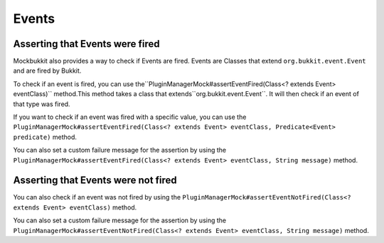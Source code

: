 Events
======

Asserting that Events were fired
^^^^^^^^^^^^^^^^^^^^^^^^^^^^^^^^

Mockbukkit also provides a way to check if Events are fired. Events are Classes that extend ``org.bukkit.event.Event``
and are fired by Bukkit.

To check if an event is fired, you can use the``PluginManagerMock#assertEventFired(Class<? extends Event> eventClass)``
method.This method takes a class that extends``org.bukkit.event.Event``.
It will then check if an event of that type was fired.

.. code-block:: java
    :linenos:

    public class MyPluginTests {
        private ServerMock server;

        @BeforeEach
        public void setUp() {
            server = MockBukkit.mock();
        }

        @AfterEach
        public void tearDown() {
            MockBukkit.unmock();
        }

        @Test
        public void testEvent() {
            Player player = server.addPlayer();
            player.setGameMode(GameMode.CREATIVE);

            server.getPluginManager().assertEventFired(PlayerGameModeChangeEvent.class);
        }
    }

If you want to check if an event was fired with a specific value, you can use the
``PluginManagerMock#assertEventFired(Class<? extends Event> eventClass, Predicate<Event> predicate)`` method.

.. code-block:: java
    :linenos:

    public class MyPluginTests {
        private ServerMock server;

        @BeforeEach
        public void setUp() {
            server = MockBukkit.mock();
        }

        @AfterEach
        public void tearDown() {
            MockBukkit.unmock();
        }

        @Test
        public void testEvent() {
            Player player = server.addPlayer();
            player.setGameMode(GameMode.CREATIVE);

            server.getPluginManager().assertEventFired(PlayerGameModeChangeEvent.class, event -> {
                event.getNewGameMode() == GameMode.CREATIVE);
            });
        }
    }

You can also set a custom failure message for the assertion by using the
``PluginManagerMock#assertEventFired(Class<? extends Event> eventClass, String message)`` method.

.. code-block:: java
    :linenos:

    public class MyPluginTests {
        private ServerMock server;

        @BeforeEach
        public void setUp() {
            server = MockBukkit.mock();
        }

        @AfterEach
        public void tearDown() {
            MockBukkit.unmock();
        }

        @Test
        public void testEvent() {
            Player player = server.addPlayer();
            player.setGameMode(GameMode.CREATIVE);

            server.getPluginManager().assertEventFired(PlayerGameModeChangeEvent.class, "The event was not fired!");
        }
    }

Asserting that Events were not fired
^^^^^^^^^^^^^^^^^^^^^^^^^^^^^^^^^^^^

You can also check if an event was not fired by using the
``PluginManagerMock#assertEventNotFired(Class<? extends Event> eventClass)`` method.

.. code-block:: java
    :linenos:

    public class MyPluginTests {
        private ServerMock server;

        @BeforeEach
        public void setUp() {
            server = MockBukkit.mock();
        }

        @AfterEach
        public void tearDown() {
            MockBukkit.unmock();
        }

        @Test
        public void testEvent() {
            Player player = server.addPlayer();
            player.setGameMode(GameMode.CREATIVE);

            server.getPluginManager().assertEventNotFired(PlayerMoveEvent.class);
        }
    }

You can also set a custom failure message for the assertion by using the
``PluginManagerMock#assertEventNotFired(Class<? extends Event> eventClass, String message)`` method.

.. code-block:: java
    :linenos:

    public class MyPluginTests {
        private ServerMock server;

        @BeforeEach
        public void setUp() {
            server = MockBukkit.mock();
        }

        @AfterEach
        public void tearDown() {
            MockBukkit.unmock();
        }

        @Test
        public void testEvent() {
            Player player = server.addPlayer();
            player.setGameMode(GameMode.CREATIVE);

            server.getPluginManager().assertEventNotFired(PlayerMoveEvent.class, "The event was fired!");
        }
    }

